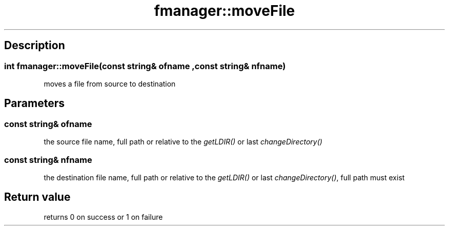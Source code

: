 .TH "fmanager::moveFile" 3 "16 August 2009" "AbdAllah Aly Saad" "pre-alpha 0.10"
.SH "Description"
.SS \fB\fIint\fP fmanager::moveFile(\fIconst string& ofname\fP ,\fIconst string& nfname\fP)\fP
moves a file from source to destination
.SH "Parameters"
.SS \fIconst string& ofname\fP
the source file name, full path or relative to the \fIgetLDIR()\fP or last \fIchangeDirectory()\fP
.SS \fIconst string& nfname\fP
the destination file name, full path or relative to the \fIgetLDIR()\fP or last \fIchangeDirectory()\fP, full path must exist
.SH "Return value"
returns 0 on success or 1 on failure
